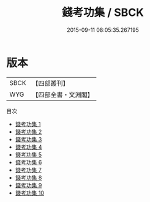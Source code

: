 #+TITLE: 錢考功集 / SBCK

#+DATE: 2015-09-11 08:05:35.267195
* 版本
 |      SBCK|【四部叢刊】  |
 |       WYG|【四部全書・文淵閣】|
目次
 - [[file:KR4c0037_001.txt][錢考功集 1]]
 - [[file:KR4c0037_002.txt][錢考功集 2]]
 - [[file:KR4c0037_003.txt][錢考功集 3]]
 - [[file:KR4c0037_004.txt][錢考功集 4]]
 - [[file:KR4c0037_005.txt][錢考功集 5]]
 - [[file:KR4c0037_006.txt][錢考功集 6]]
 - [[file:KR4c0037_007.txt][錢考功集 7]]
 - [[file:KR4c0037_008.txt][錢考功集 8]]
 - [[file:KR4c0037_009.txt][錢考功集 9]]
 - [[file:KR4c0037_010.txt][錢考功集 10]]
